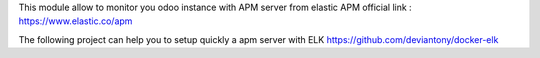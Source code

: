 This module allow to monitor you odoo instance with APM server from elastic
APM official link : https://www.elastic.co/apm

The following project can help you to setup quickly a apm server with ELK
https://github.com/deviantony/docker-elk
